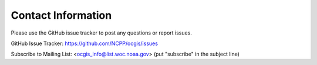 .. _contact_information:

Contact Information
===================

Please use the GitHub issue tracker to post any questions or report issues.

GitHub Issue Tracker: https://github.com/NCPP/ocgis/issues

Subscribe to Mailing List: <`ocgis_info@list.woc.noaa.gov`_> (put "subscribe" in the subject line)

.. _ocgis_info@list.woc.noaa.gov: mailto:ocgis_info@list.woc.noaa.gov?subject=subscribe

